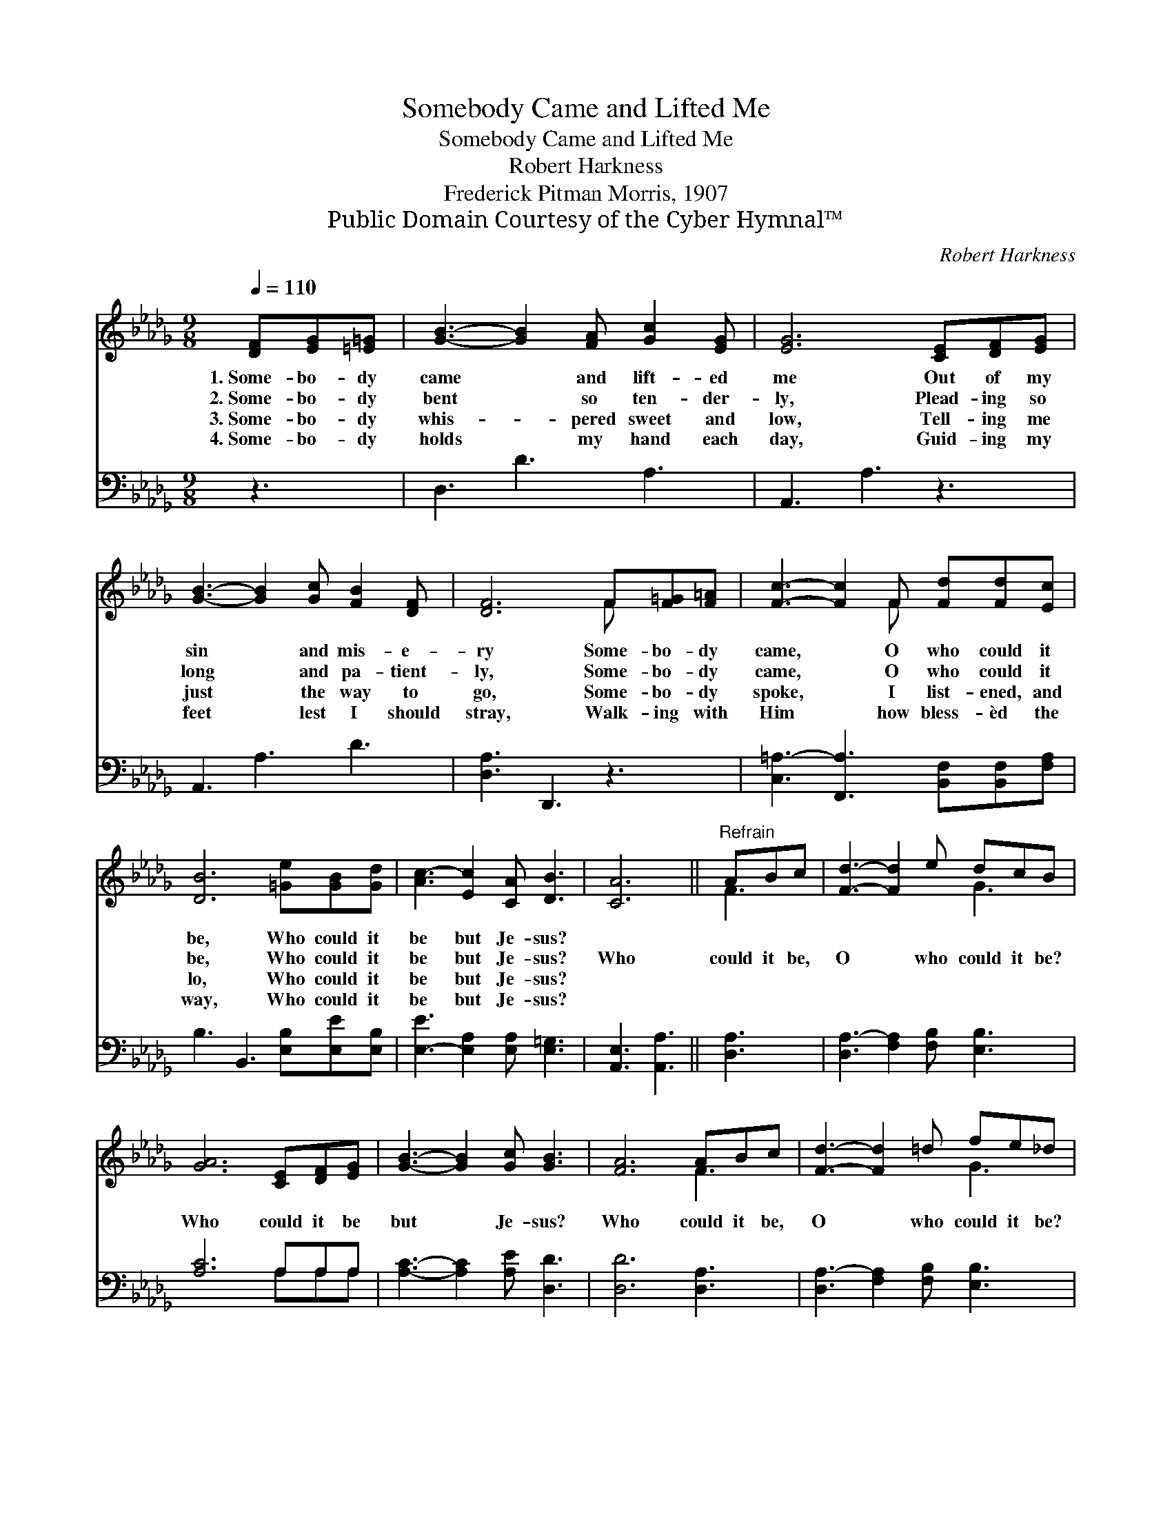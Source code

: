 X:1
T:Somebody Came and Lifted Me
T:Somebody Came and Lifted Me
T:Robert Harkness
T:Frederick Pitman Morris, 1907
T:Public Domain Courtesy of the Cyber Hymnal™
C:Robert Harkness
Z:Public Domain
Z:Courtesy of the Cyber Hymnal™
%%score ( 1 2 ) ( 3 4 )
L:1/8
Q:1/4=110
M:9/8
K:Db
V:1 treble 
V:2 treble 
V:3 bass 
V:4 bass 
V:1
 [DF][EG][=E=G] | [GB]3- [GB]2 [FA] [Gc]2 [EG] | [EG]6 [CE][DF][EG] | %3
w: 1.~Some- bo- dy|came * and lift- ed|me Out of my|
w: 2.~Some- bo- dy|bent * so ten- der-|ly, Plead- ing so|
w: 3.~Some- bo- dy|whis- * pered sweet and|low, Tell- ing me|
w: 4.~Some- bo- dy|holds * my hand each|day, Guid- ing my|
 [GB]3- [GB]2 [Gc] [FB]2 [DF] | [DF]6 F[F=G][F=A] | [Fc]3- [Fc]2 F [Fd][Fd][Ec] | %6
w: sin * and mis- e-|ry Some- bo- dy|came, * O who could it|
w: long * and pa- tient-|ly, Some- bo- dy|came, * O who could it|
w: just * the way to|go, Some- bo- dy|spoke, * I list- ened, and|
w: feet * lest I should|stray, Walk- ing with|Him * how bless- èd the|
 [DB]6 [=Ge][GB][Gd] | [Ac-]3 [Ec]2 [CA] [DB]3 | [CA]6 ||"^Refrain" ABc | [Fd]3- [Fd]2 e dcB | %11
w: be, Who could it|be but Je- sus?||||
w: be, Who could it|be but Je- sus?|Who|could it be,|O * who could it be?|
w: lo, Who could it|be but Je- sus?||||
w: way, Who could it|be but Je- sus?||||
 [GA]6 [CE][DF][EG] | [GB]3- [GB]2 [Gc] [GB]3 | [FA]6 ABc | [Fd]3- [Fd]2 =d fe_d | %15
w: ||||
w: Who could it be|but * Je- sus?|Who could it be,|O * who could it be?|
w: ||||
w: ||||
 [GB]3- [GB]2 z"^rall." [Gd][GB][=Ed] | [FA]3- !fermata![FA] z !fermata!D E3 | D6 |] %18
w: |||
w: Who * could it be|but * Je- sus?||
w: |||
w: |||
V:2
 x3 | x9 | x9 | x9 | x6 F x2 | x5 F x3 | x9 | x9 | x6 || F3 | x6 G3 | x9 | x9 | x6 F3 | x6 G3 | %15
 x9 | x5 D (D2 C) | D6 |] %18
V:3
 z3 | D,3 D3 A,3 | A,,3 A,3 z3 | A,,3 A,3 D3 | [D,A,]3 D,,3 z3 | %5
 [C,=A,-]3 [F,,A,]3 [B,,F,][B,,F,][F,A,] | B,3 B,,3 [E,B,][E,E][E,B,] | %7
 [E,-E]3 [E,A,]2 [E,A,] [E,=G,]3 | [A,,E,]3 [A,,A,]3 || [D,A,]3 | [D,A,-]3 [F,A,]2 [F,B,] [E,B,]3 | %11
 [A,C]6 A,A,A, | [A,C]3- [A,C]2 [A,E] [D,D]3 | [D,D]6 [D,A,]3 | [D,A,-]3 [F,A,]2 [F,B,] [E,B,]3 | %15
 [E,E]3- [E,E]2 z [G,D][G,D][=G,B,] | [A,D-]3 [A,,D] z [A,,F,] ([B,,=G,]2 [A,,_G,]) | [D,F,]6 |] %18
V:4
 x3 | x9 | x9 | x9 | x9 | x9 | x9 | x9 | x6 || x3 | x9 | x6 A,A,A, | x9 | x9 | x9 | x9 | x9 | x6 |] %18

